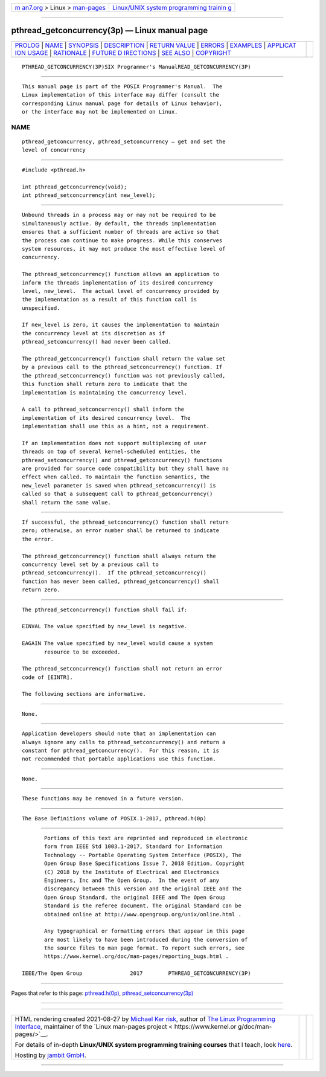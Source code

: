 .. container:: page-top

.. container:: nav-bar

   +----------------------------------+----------------------------------+
   | `m                               | `Linux/UNIX system programming   |
   | an7.org <../../../index.html>`__ | trainin                          |
   | > Linux >                        | g <http://man7.org/training/>`__ |
   | `man-pages <../index.html>`__    |                                  |
   +----------------------------------+----------------------------------+

--------------

pthread_getconcurrency(3p) — Linux manual page
==============================================

+-----------------------------------+-----------------------------------+
| `PROLOG <#PROLOG>`__ \|           |                                   |
| `NAME <#NAME>`__ \|               |                                   |
| `SYNOPSIS <#SYNOPSIS>`__ \|       |                                   |
| `DESCRIPTION <#DESCRIPTION>`__ \| |                                   |
| `RETURN VALUE <#RETURN_VALUE>`__  |                                   |
| \| `ERRORS <#ERRORS>`__ \|        |                                   |
| `EXAMPLES <#EXAMPLES>`__ \|       |                                   |
| `APPLICAT                         |                                   |
| ION USAGE <#APPLICATION_USAGE>`__ |                                   |
| \| `RATIONALE <#RATIONALE>`__ \|  |                                   |
| `FUTURE D                         |                                   |
| IRECTIONS <#FUTURE_DIRECTIONS>`__ |                                   |
| \| `SEE ALSO <#SEE_ALSO>`__ \|    |                                   |
| `COPYRIGHT <#COPYRIGHT>`__        |                                   |
+-----------------------------------+-----------------------------------+
| .. container:: man-search-box     |                                   |
+-----------------------------------+-----------------------------------+

::

   PTHREAD_GETCONCURRENCY(3P)SIX Programmer's ManualREAD_GETCONCURRENCY(3P)


-----------------------------------------------------

::

          This manual page is part of the POSIX Programmer's Manual.  The
          Linux implementation of this interface may differ (consult the
          corresponding Linux manual page for details of Linux behavior),
          or the interface may not be implemented on Linux.

NAME
-------------------------------------------------

::

          pthread_getconcurrency, pthread_setconcurrency — get and set the
          level of concurrency


---------------------------------------------------------

::

          #include <pthread.h>

          int pthread_getconcurrency(void);
          int pthread_setconcurrency(int new_level);


---------------------------------------------------------------

::

          Unbound threads in a process may or may not be required to be
          simultaneously active. By default, the threads implementation
          ensures that a sufficient number of threads are active so that
          the process can continue to make progress. While this conserves
          system resources, it may not produce the most effective level of
          concurrency.

          The pthread_setconcurrency() function allows an application to
          inform the threads implementation of its desired concurrency
          level, new_level.  The actual level of concurrency provided by
          the implementation as a result of this function call is
          unspecified.

          If new_level is zero, it causes the implementation to maintain
          the concurrency level at its discretion as if
          pthread_setconcurrency() had never been called.

          The pthread_getconcurrency() function shall return the value set
          by a previous call to the pthread_setconcurrency() function. If
          the pthread_setconcurrency() function was not previously called,
          this function shall return zero to indicate that the
          implementation is maintaining the concurrency level.

          A call to pthread_setconcurrency() shall inform the
          implementation of its desired concurrency level.  The
          implementation shall use this as a hint, not a requirement.

          If an implementation does not support multiplexing of user
          threads on top of several kernel-scheduled entities, the
          pthread_setconcurrency() and pthread_getconcurrency() functions
          are provided for source code compatibility but they shall have no
          effect when called. To maintain the function semantics, the
          new_level parameter is saved when pthread_setconcurrency() is
          called so that a subsequent call to pthread_getconcurrency()
          shall return the same value.


-----------------------------------------------------------------

::

          If successful, the pthread_setconcurrency() function shall return
          zero; otherwise, an error number shall be returned to indicate
          the error.

          The pthread_getconcurrency() function shall always return the
          concurrency level set by a previous call to
          pthread_setconcurrency().  If the pthread_setconcurrency()
          function has never been called, pthread_getconcurrency() shall
          return zero.


-----------------------------------------------------

::

          The pthread_setconcurrency() function shall fail if:

          EINVAL The value specified by new_level is negative.

          EAGAIN The value specified by new_level would cause a system
                 resource to be exceeded.

          The pthread_setconcurrency() function shall not return an error
          code of [EINTR].

          The following sections are informative.


---------------------------------------------------------

::

          None.


---------------------------------------------------------------------------

::

          Application developers should note that an implementation can
          always ignore any calls to pthread_setconcurrency() and return a
          constant for pthread_getconcurrency().  For this reason, it is
          not recommended that portable applications use this function.


-----------------------------------------------------------

::

          None.


---------------------------------------------------------------------------

::

          These functions may be removed in a future version.


---------------------------------------------------------

::

          The Base Definitions volume of POSIX.1‐2017, pthread.h(0p)


-----------------------------------------------------------

::

          Portions of this text are reprinted and reproduced in electronic
          form from IEEE Std 1003.1-2017, Standard for Information
          Technology -- Portable Operating System Interface (POSIX), The
          Open Group Base Specifications Issue 7, 2018 Edition, Copyright
          (C) 2018 by the Institute of Electrical and Electronics
          Engineers, Inc and The Open Group.  In the event of any
          discrepancy between this version and the original IEEE and The
          Open Group Standard, the original IEEE and The Open Group
          Standard is the referee document. The original Standard can be
          obtained online at http://www.opengroup.org/unix/online.html .

          Any typographical or formatting errors that appear in this page
          are most likely to have been introduced during the conversion of
          the source files to man page format. To report such errors, see
          https://www.kernel.org/doc/man-pages/reporting_bugs.html .

   IEEE/The Open Group               2017        PTHREAD_GETCONCURRENCY(3P)

--------------

Pages that refer to this page:
`pthread.h(0p) <../man0/pthread.h.0p.html>`__, 
`pthread_setconcurrency(3p) <../man3/pthread_setconcurrency.3p.html>`__

--------------

--------------

.. container:: footer

   +-----------------------+-----------------------+-----------------------+
   | HTML rendering        |                       | |Cover of TLPI|       |
   | created 2021-08-27 by |                       |                       |
   | `Michael              |                       |                       |
   | Ker                   |                       |                       |
   | risk <https://man7.or |                       |                       |
   | g/mtk/index.html>`__, |                       |                       |
   | author of `The Linux  |                       |                       |
   | Programming           |                       |                       |
   | Interface <https:     |                       |                       |
   | //man7.org/tlpi/>`__, |                       |                       |
   | maintainer of the     |                       |                       |
   | `Linux man-pages      |                       |                       |
   | project <             |                       |                       |
   | https://www.kernel.or |                       |                       |
   | g/doc/man-pages/>`__. |                       |                       |
   |                       |                       |                       |
   | For details of        |                       |                       |
   | in-depth **Linux/UNIX |                       |                       |
   | system programming    |                       |                       |
   | training courses**    |                       |                       |
   | that I teach, look    |                       |                       |
   | `here <https://ma     |                       |                       |
   | n7.org/training/>`__. |                       |                       |
   |                       |                       |                       |
   | Hosting by `jambit    |                       |                       |
   | GmbH                  |                       |                       |
   | <https://www.jambit.c |                       |                       |
   | om/index_en.html>`__. |                       |                       |
   +-----------------------+-----------------------+-----------------------+

--------------

.. container:: statcounter

   |Web Analytics Made Easy - StatCounter|

.. |Cover of TLPI| image:: https://man7.org/tlpi/cover/TLPI-front-cover-vsmall.png
   :target: https://man7.org/tlpi/
.. |Web Analytics Made Easy - StatCounter| image:: https://c.statcounter.com/7422636/0/9b6714ff/1/
   :class: statcounter
   :target: https://statcounter.com/
